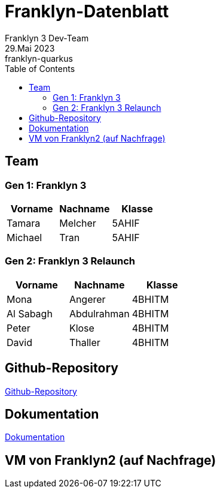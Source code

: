 = Franklyn-Datenblatt
Franklyn 3 Dev-Team
29.Mai 2023: franklyn-quarkus
:toc:
:icons: font
:url-quickref: https://docs.asciidoctor.org/asciidoc/latest/syntax-quick-reference/

== Team

=== Gen 1: Franklyn 3

|===
|Vorname |Nachname |Klasse

| Tamara
| Melcher
| 5AHIF

| Michael
| Tran
| 5AHIF
|===

=== Gen 2: Franklyn 3 Relaunch

|===
|Vorname |Nachname |Klasse

| Mona
| Angerer
| 4BHITM

| Al Sabagh
| Abdulrahman
| 4BHITM

| Peter
| Klose
| 4BHITM

| David
| Thaller
| 4BHITM
|===


== Github-Repository

link:https://github.com/htl-leonding-project/franklyn-quarkus[Github-Repository]

== Dokumentation

link:https://htl-leonding-project.github.io/franklyn-quarkus/[Dokumentation]

== VM von Franklyn2 (auf Nachfrage)






